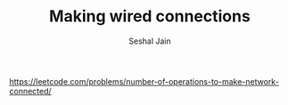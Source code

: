 #+TITLE: Making wired connections
#+AUTHOR: Seshal Jain
#+TAGS[]: graph
https://leetcode.com/problems/number-of-operations-to-make-network-connected/

